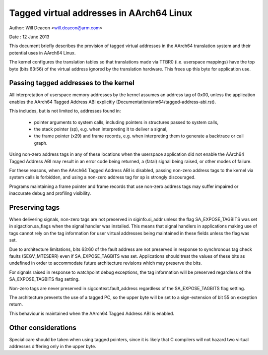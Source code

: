 =========================================
Tagged virtual addresses in AArch64 Linux
=========================================

Author: Will Deacon <will.deacon@arm.com>

Date  : 12 June 2013

This document briefly describes the provision of tagged virtual
addresses in the AArch64 translation system and their potential uses
in AArch64 Linux.

The kernel configures the translation tables so that translations made
via TTBR0 (i.e. userspace mappings) have the top byte (bits 63:56) of
the virtual address ignored by the translation hardware. This frees up
this byte for application use.


Passing tagged addresses to the kernel
--------------------------------------

All interpretation of userspace memory addresses by the kernel assumes
an address tag of 0x00, unless the application enables the AArch64
Tagged Address ABI explicitly
(Documentation/arm64/tagged-address-abi.rst).

This includes, but is not limited to, addresses found in:

 - pointer arguments to system calls, including pointers in structures
   passed to system calls,

 - the stack pointer (sp), e.g. when interpreting it to deliver a
   signal,

 - the frame pointer (x29) and frame records, e.g. when interpreting
   them to generate a backtrace or call graph.

Using non-zero address tags in any of these locations when the
userspace application did not enable the AArch64 Tagged Address ABI may
result in an error code being returned, a (fatal) signal being raised,
or other modes of failure.

For these reasons, when the AArch64 Tagged Address ABI is disabled,
passing non-zero address tags to the kernel via system calls is
forbidden, and using a non-zero address tag for sp is strongly
discouraged.

Programs maintaining a frame pointer and frame records that use non-zero
address tags may suffer impaired or inaccurate debug and profiling
visibility.


Preserving tags
---------------

When delivering signals, non-zero tags are not preserved in
siginfo.si_addr unless the flag SA_EXPOSE_TAGBITS was set in
sigaction.sa_flags when the signal handler was installed. This means
that signal handlers in applications making use of tags cannot rely
on the tag information for user virtual addresses being maintained
in these fields unless the flag was set.

Due to architecture limitations, bits 63:60 of the fault address
are not preserved in response to synchronous tag check faults
(SEGV_MTESERR) even if SA_EXPOSE_TAGBITS was set. Applications should
treat the values of these bits as undefined in order to accommodate
future architecture revisions which may preserve the bits.

For signals raised in response to watchpoint debug exceptions, the
tag information will be preserved regardless of the SA_EXPOSE_TAGBITS
flag setting.

Non-zero tags are never preserved in sigcontext.fault_address
regardless of the SA_EXPOSE_TAGBITS flag setting.

The architecture prevents the use of a tagged PC, so the upper byte will
be set to a sign-extension of bit 55 on exception return.

This behaviour is maintained when the AArch64 Tagged Address ABI is
enabled.


Other considerations
--------------------

Special care should be taken when using tagged pointers, since it is
likely that C compilers will not hazard two virtual addresses differing
only in the upper byte.
